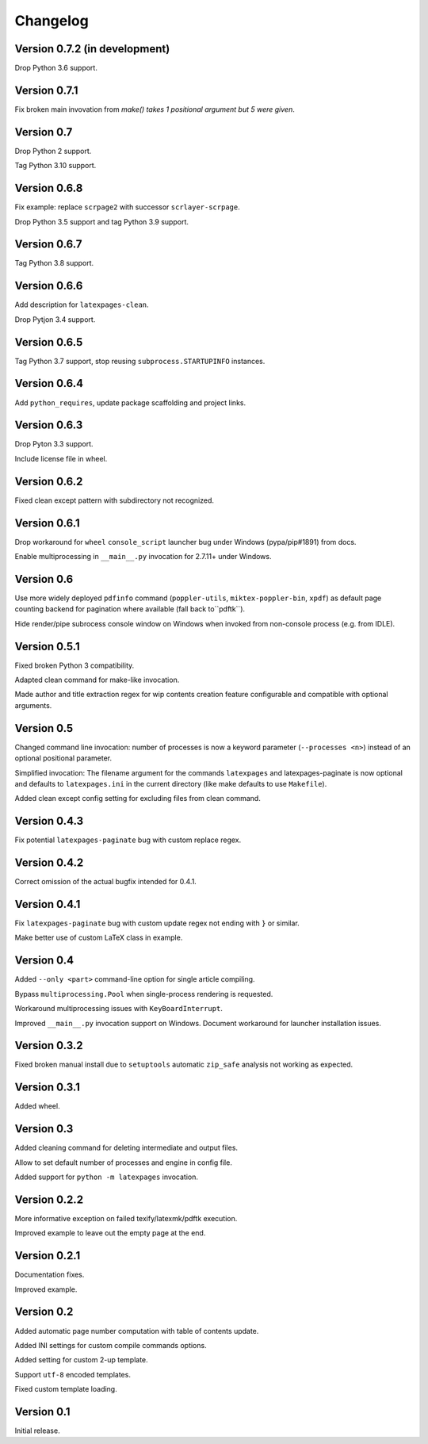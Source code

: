 Changelog
=========


Version 0.7.2 (in development)
------------------------------

Drop Python 3.6 support.


Version 0.7.1
-------------

Fix broken main invovation from `make() takes 1 positional argument but 5 were given`.


Version 0.7
-----------

Drop Python 2 support.

Tag Python 3.10 support.


Version 0.6.8
-------------

Fix example: replace ``scrpage2`` with successor ``scrlayer-scrpage``.

Drop Python 3.5 support and tag Python 3.9 support.


Version 0.6.7
-------------

Tag Python 3.8 support.


Version 0.6.6
-------------

Add description for ``latexpages-clean``.

Drop Pytjon 3.4 support.


Version 0.6.5
-------------

Tag Python 3.7 support, stop reusing ``subprocess.STARTUPINFO`` instances.


Version 0.6.4
-------------

Add ``python_requires``, update package scaffolding and project links.


Version 0.6.3
-------------

Drop Pyton 3.3 support.

Include license file in wheel.


Version 0.6.2
-------------

Fixed clean except pattern with subdirectory not recognized.


Version 0.6.1
-------------

Drop workaround for ``wheel`` ``console_script`` launcher bug
under Windows (pypa/pip#1891) from docs.

Enable multiprocessing in ``__main__.py`` invocation for 2.7.11+ under Windows.


Version 0.6
-----------

Use more widely deployed ``pdfinfo`` command (``poppler-utils``,
``miktex-poppler-bin``, ``xpdf``) as default page counting backend for pagination
where available (fall back to``pdftk``).

Hide render/pipe subrocess console window on Windows when invoked from
non-console process (e.g. from IDLE).


Version 0.5.1
-------------

Fixed broken Python 3 compatibility.

Adapted clean command for make-like invocation.

Made author and title extraction regex for wip contents creation feature
configurable and compatible with optional arguments.


Version 0.5
-----------

Changed command line invocation: number of processes is now a keyword parameter
(``--processes <n>``) instead of an optional positional parameter.

Simplified invocation: The filename argument for the commands ``latexpages``
and latexpages-paginate is now optional and defaults to ``latexpages.ini``
in the current directory (like make defaults to use ``Makefile``).

Added clean except config setting for excluding files from clean command.


Version 0.4.3
-------------

Fix potential ``latexpages-paginate`` bug with custom replace regex.


Version 0.4.2
-------------

Correct omission of the actual bugfix intended for 0.4.1.


Version 0.4.1
-------------

Fix ``latexpages-paginate`` bug with custom update regex not ending with ``}``
or similar.

Make better use of custom LaTeX class in example.


Version 0.4
-----------

Added ``--only <part>`` command-line option for single article compiling.

Bypass ``multiprocessing.Pool`` when single-process rendering is requested.

Workaround multiprocessing issues with ``KeyBoardInterrupt``.

Improved ``__main__.py`` invocation support on Windows.
Document workaround for launcher installation issues.


Version 0.3.2
-------------

Fixed broken manual install due to ``setuptools`` automatic ``zip_safe``
analysis not working as expected.


Version 0.3.1
-------------

Added wheel.


Version 0.3
-----------

Added cleaning command for deleting intermediate and output files.

Allow to set default number of processes and engine in config file.

Added support for ``python -m latexpages`` invocation.


Version 0.2.2
-------------

More informative exception on failed texify/latexmk/pdftk execution.

Improved example to leave out the empty page at the end.


Version 0.2.1
-------------

Documentation fixes.

Improved example.


Version 0.2
-----------

Added automatic page number computation with table of contents update.

Added INI settings for custom compile commands options.

Added setting for custom 2-up template.

Support ``utf-8`` encoded templates.

Fixed custom template loading.


Version 0.1
-----------

Initial release.

